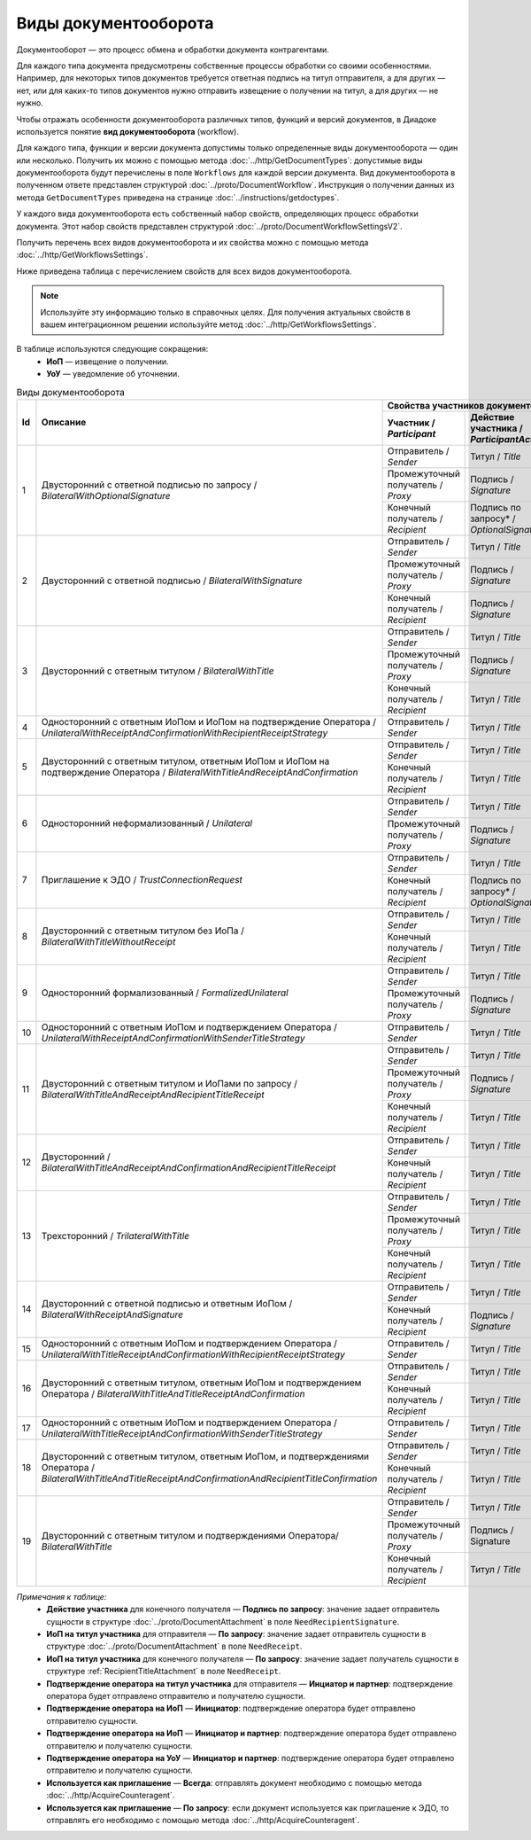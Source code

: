 ﻿Виды документооборота
=====================

Документооборот — это процесс обмена и обработки документа контрагентами.

Для каждого типа документа предусмотрены собственные процессы обработки со своими особенностями. Например, для некоторых типов документов требуется ответная подпись на титул отправителя, а для других — нет, или для каких-то типов документов нужно отправить извещение о получении на титул, а для других — не нужно.

Чтобы отражать особенности документооборота различных типов, функций и версий документов, в Диадоке используется понятие **вид документооборота** (workflow).

Для каждого типа, функции и версии документа допустимы только определенные виды документооборота — один или несколько. Получить их можно с помощью метода :doc:`../http/GetDocumentTypes`: допустимые виды документооборота будут перечислены в поле ``Workflows`` для каждой версии документа. Вид документооборота в полученном ответе представлен структурой :doc:`../proto/DocumentWorkflow`. Инструкция о получении данных из метода ``GetDocumentTypes`` приведена на странице :doc:`../instructions/getdoctypes`.

У каждого вида документооборота есть собственный набор свойств, определяющих процесс обработки документа. Этот набор свойств представлен структурой :doc:`../proto/DocumentWorkflowSettingsV2`.

Получить перечень всех видов документооборота и их свойства можно с помощью метода :doc:`../http/GetWorkflowsSettings`.

Ниже приведена таблица с перечислением свойств для всех видов документооборота. 

.. note::
	Используйте эту информацию только в справочных целях. Для получения актуальных свойств в вашем интеграционном решении используйте метод :doc:`../http/GetWorkflowsSettings`.

В таблице используются следующие сокращения:
 - **ИоП** — извещение о получении.
 - **УоУ** — уведомление об уточнении.

.. table:: Виды документооборота
	
	+----+---------------------------------------------------------------------------------+--------------------------------------------------------------------------------------+---------------------------------------+----------------------------------------------+---------------------------------------+------------------------------------+--------------------------------------+----------------------+
	| Id | Описание                                                                        | Свойства участников документооборота / *Participants*                                | ИоП на подтверждение оператора /      | ИоП на подтверждение оператора на ИоП /      | Подтверждение оператора на ИоП /      | Ответное действие на УоУ /         | Подтверждение оператора из роуминга  | Используется как     |
	|    |                                                                                 +--------------------------+----------------------------+------------------------------+ *OperatorConfirmationReceiptBehavior* | *ReceiptOperatorConfirmationReceiptBehavior* | *ReceiptOperatorConfirmationBehavior* | *AmendmentRequestResponseBehavior* | на ИоП /                             | приглашение /        |
	|    |                                                                                 | Участник /               | Действие участника /       | ИоП на титул участника /     |                                       |                                              |                                       |                                    | *ReceiptRoamingConfirmationBehavior* | *InvitationBehavior* |
	|    |                                                                                 | *Participant*            | *ParticipantAction*        | *TitleReceiptBehavior*       |                                       |                                              |                                       |                                    |                                      |                      |
	|    |                                                                                 |                          |                            |                              |                                       |                                              |                                       |                                    |                                      |                      |
	+====+=================================================================================+==========================+============================+==============================+=======================================+==============================================+=======================================+====================================+======================================+======================+
	| 1  | Двусторонний с ответной подписью по запросу /                                   | Отправитель / *Sender*   | Титул / *Title*            | По запросу* / *DefineByUser* | Не требуется / *Never*                | Не требуется / *Never*                       | Не требуется / *Never*                | Подтверждение оператора или ИоП /  | Не требуется / *Never*               | Нет / *Never*        |
	|    | *BilateralWithOptionalSignature*                                                +--------------------------+----------------------------+------------------------------+                                       |                                              |                                       | *OperatorConfirmation OR Receipt*  |                                      |                      |
	|    |                                                                                 | Промежуточный получатель | Подпись / *Signature*      | Не требуется / *Never*       |                                       |                                              |                                       |                                    |                                      |                      |
	|    |                                                                                 | / *Proxy*                |                            |                              |                                       |                                              |                                       |                                    |                                      |                      |
	|    |                                                                                 +--------------------------+----------------------------+------------------------------+                                       |                                              |                                       |                                    |                                      |                      |
	|    |                                                                                 | Конечный получатель /    | Подпись по запросу* /      | Не требуется / *Never*       |                                       |                                              |                                       |                                    |                                      |                      |
	|    |                                                                                 | *Recipient*              | *OptionalSignature*        |                              |                                       |                                              |                                       |                                    |                                      |                      |
	+----+---------------------------------------------------------------------------------+--------------------------+----------------------------+------------------------------+---------------------------------------+----------------------------------------------+---------------------------------------+------------------------------------+--------------------------------------+----------------------+
	| 2  | Двусторонний с ответной подписью /                                              | Отправитель / *Sender*   | Титул / *Title*            | По запросу* / *DefineByUser* | Не требуется / *Never*                | Не требуется / *Never*                       | Не требуется / *Never*                | Подтверждение оператора или ИоП /  | Не требуется / *Never*               | Нет / *Never*        |
	|    | *BilateralWithSignature*                                                        +--------------------------+----------------------------+------------------------------+                                       |                                              |                                       | *OperatorConfirmation OR Receipt*  |                                      |                      |
	|    |                                                                                 | Промежуточный получатель | Подпись / *Signature*      | Не требуется / *Never*       |                                       |                                              |                                       |                                    |                                      |                      |
	|    |                                                                                 | / *Proxy*                |                            |                              |                                       |                                              |                                       |                                    |                                      |                      |
	|    |                                                                                 +--------------------------+----------------------------+------------------------------+                                       |                                              |                                       |                                    |                                      |                      |
	|    |                                                                                 | Конечный получатель /    | Подпись / *Signature*      | Не требуется / *Never*       |                                       |                                              |                                       |                                    |                                      |                      |
	|    |                                                                                 | *Recipient*              |                            |                              |                                       |                                              |                                       |                                    |                                      |                      |
	+----+---------------------------------------------------------------------------------+--------------------------+----------------------------+------------------------------+---------------------------------------+----------------------------------------------+---------------------------------------+------------------------------------+--------------------------------------+----------------------+
	| 3  | Двусторонний с ответным титулом /                                               | Отправитель / *Sender*   | Титул / *Title*            | По запросу* / *DefineByUser* | Не требуется / *Never*                | Не требуется / *Never*                       | Не требуется / *Never*                | Подтверждение оператора или ИоП /  | Не требуется / *Never*               | Нет / *Never*        |
	|    | *BilateralWithTitle*                                                            +--------------------------+----------------------------+------------------------------+                                       |                                              |                                       | *OperatorConfirmation OR Receipt*  |                                      |                      |
	|    |                                                                                 | Промежуточный получатель | Подпись / *Signature*      | Не требуется / *Never*       |                                       |                                              |                                       |                                    |                                      |                      |
	|    |                                                                                 | / *Proxy*                |                            |                              |                                       |                                              |                                       |                                    |                                      |                      |
	|    |                                                                                 +--------------------------+----------------------------+------------------------------+                                       |                                              |                                       |                                    |                                      |                      |
	|    |                                                                                 | Конечный получатель /    | Титул / *Title*            | По запросу* / *DefineByUser* |                                       |                                              |                                       |                                    |                                      |                      |
	|    |                                                                                 | *Recipient*              |                            |                              |                                       |                                              |                                       |                                    |                                      |                      |
	+----+---------------------------------------------------------------------------------+--------------------------+----------------------------+------------------------------+---------------------------------------+----------------------------------------------+---------------------------------------+------------------------------------+--------------------------------------+----------------------+
	| 4  | Односторонний с ответным ИоПом и ИоПом                                          | Отправитель / *Sender*   | Титул / *Title*            | Требуется / *Always*         | Требуется / *Always*                  | Требуется / *Always*                         | Инициатор* / *Initiator*              | Подтверждение оператора или ИоП /  | Не требуется / *Never*               | Нет / *Never*        |
	|    | на подтверждение Оператора /                                                    |                          |                            |                              |                                       |                                              |                                       | *OperatorConfirmation OR Receipt*  |                                      |                      |
	|    | *UnilateralWithReceiptAndConfirmationWithRecipientReceiptStrategy*              |                          |                            |                              |                                       |                                              |                                       |                                    |                                      |                      |
	+----+---------------------------------------------------------------------------------+--------------------------+----------------------------+------------------------------+---------------------------------------+----------------------------------------------+---------------------------------------+------------------------------------+--------------------------------------+----------------------+
	| 5  | Двусторонний с ответным титулом, ответным ИоПом и ИоПом                         | Отправитель / *Sender*   | Титул / *Title*            | Требуется / *Always*         | Требуется / *Always*                  | Требуется / *Always*                         | Инициатор* / *Initiator*              | Подтверждение оператора или ИоП /  | Не требуется / *Never*               | Нет / *Never*        |
	|    | на подтверждение Оператора /                                                    |                          |                            |                              |                                       |                                              |                                       | *OperatorConfirmation OR Receipt*  |                                      |                      |
	|    | *BilateralWithTitleAndReceiptAndConfirmation*                                   +--------------------------+----------------------------+------------------------------+                                       |                                              |                                       |                                    |                                      |                      |
	|    |                                                                                 | Конечный получатель /    | Титул / *Title*            | Не требуется / *Never*       |                                       |                                              |                                       |                                    |                                      |                      |
	|    |                                                                                 | *Recipient*              |                            |                              |                                       |                                              |                                       |                                    |                                      |                      |
	+----+---------------------------------------------------------------------------------+--------------------------+----------------------------+------------------------------+---------------------------------------+----------------------------------------------+---------------------------------------+------------------------------------+--------------------------------------+----------------------+
	| 6  | Односторонний неформализованный / *Unilateral*                                  | Отправитель / *Sender*   | Титул / *Title*            | По запросу* / *DefineByUser* | Не требуется / *Never*                | Не требуется / *Never*                       | Не требуется / *Never*                | Подтверждение оператора или ИоП /  | Не требуется / *Never*               | Нет / *Never*        |
	|    |                                                                                 +--------------------------+----------------------------+------------------------------+                                       |                                              |                                       | *OperatorConfirmation OR Receipt*  |                                      |                      |
	|    |                                                                                 | Промежуточный получатель | Подпись / *Signature*      | Не требуется / *Never*       |                                       |                                              |                                       |                                    |                                      |                      |
	|    |                                                                                 | / *Proxy*                |                            |                              |                                       |                                              |                                       |                                    |                                      |                      |
	+----+---------------------------------------------------------------------------------+--------------------------+----------------------------+------------------------------+---------------------------------------+----------------------------------------------+---------------------------------------+------------------------------------+--------------------------------------+----------------------+
	| 7  | Приглашение к ЭДО / *TrustConnectionRequest*                                    | Отправитель / *Sender*   | Титул / *Title*            | По запросу* / *DefineByUser* | Не требуется / *Never*                | Не требуется / *Never*                       | Не требуется / *Never*                | Нет / *None*                       | Не требуется / *Never*               | Всегда* / *Always*   |
	|    |                                                                                 +--------------------------+----------------------------+------------------------------+                                       |                                              |                                       |                                    |                                      |                      |
	|    |                                                                                 | Конечный получатель /    | Подпись по запросу* /      | Не требуется / *Never*       |                                       |                                              |                                       |                                    |                                      |                      |
	|    |                                                                                 | *Recipient*              | *OptionalSignature*        |                              |                                       |                                              |                                       |                                    |                                      |                      |
	+----+---------------------------------------------------------------------------------+--------------------------+----------------------------+------------------------------+---------------------------------------+----------------------------------------------+---------------------------------------+------------------------------------+--------------------------------------+----------------------+
	| 8  | Двусторонний с ответным титулом без ИоПа /                                      | Отправитель / *Sender*   | Титул / *Title*            | Не требуется / *Never*       | Не требуется / *Never*                | Не требуется / *Never*                       | Не требуется / *Never*                | Подтверждение оператора или ИоП /  | Не требуется / *Never*               | По запросу* /        |
	|    | *BilateralWithTitleWithoutReceipt*                                              +--------------------------+----------------------------+------------------------------+                                       |                                              |                                       | *OperatorConfirmation OR Receipt*  |                                      | *DefineByUser*       |
	|    |                                                                                 | Конечный получатель /    | Титул / *Title*            | Не требуется / *Never*       |                                       |                                              |                                       |                                    |                                      |                      |
	|    |                                                                                 | *Recipient*              |                            |                              |                                       |                                              |                                       |                                    |                                      |                      |
	+----+---------------------------------------------------------------------------------+--------------------------+----------------------------+------------------------------+---------------------------------------+----------------------------------------------+---------------------------------------+------------------------------------+--------------------------------------+----------------------+
	| 9  | Односторонний формализованный / *FormalizedUnilateral*                          | Отправитель / *Sender*   | Титул / *Title*            | По запросу* / *DefineByUser* | Не требуется / *Never*                | Не требуется / *Never*                       | Не требуется / *Never*                | Подтверждение оператора или ИоП /  | Не требуется / *Never*               | Нет / *Never*        |
	|    |                                                                                 +--------------------------+----------------------------+------------------------------+                                       |                                              |                                       | *OperatorConfirmation OR Receipt*  |                                      |                      |
	|    |                                                                                 | Промежуточный получатель | Подпись / *Signature*      | Не требуется / *Never*       |                                       |                                              |                                       |                                    |                                      |                      |
	|    |                                                                                 | / *Proxy*                |                            |                              |                                       |                                              |                                       |                                    |                                      |                      |
	+----+---------------------------------------------------------------------------------+--------------------------+----------------------------+------------------------------+---------------------------------------+----------------------------------------------+---------------------------------------+------------------------------------+--------------------------------------+----------------------+
	| 10 | Односторонний с ответным ИоПом и подтверждением Оператора /                     | Отправитель / *Sender*   | Титул / *Title*            | Требуется / *Always*         | Требуется / *Always*                  | Требуется / *Always*                         | Инициатор* / *Initiator*              | Подтверждение оператора или ИоП /  | Не требуется / *Never*               | Нет / *Never*        |
	|    | *UnilateralWithReceiptAndConfirmationWithSenderTitleStrategy*                   |                          |                            |                              |                                       |                                              |                                       | *OperatorConfirmation OR Receipt*  |                                      |                      |
	+----+---------------------------------------------------------------------------------+--------------------------+----------------------------+------------------------------+---------------------------------------+----------------------------------------------+---------------------------------------+------------------------------------+--------------------------------------+----------------------+
	| 11 | Двусторонний с ответным титулом и ИоПами по запросу /                           | Отправитель / *Sender*   | Титул / *Title*            | По запросу* / *DefineByUser* | Не требуется / *Never*                | Не требуется / *Never*                       | Не требуется / *Never*                | Подтверждение оператора или ИоП /  | Не требуется / *Never*               | Нет / *Never*        |
	|    | *BilateralWithTitleAndReceiptAndRecipientTitleReceipt*                          +--------------------------+----------------------------+------------------------------+                                       |                                              |                                       | *OperatorConfirmation OR Receipt*  |                                      |                      |
	|    |                                                                                 | Промежуточный получатель | Подпись / *Signature*      | Не требуется / *Never*       |                                       |                                              |                                       |                                    |                                      |                      |
	|    |                                                                                 | / *Proxy*                |                            |                              |                                       |                                              |                                       |                                    |                                      |                      |
	|    |                                                                                 +--------------------------+----------------------------+------------------------------+                                       |                                              |                                       |                                    |                                      |                      |
	|    |                                                                                 | Конечный получатель /    | Титул / *Title*            | По запросу* / *DefineByUser* |                                       |                                              |                                       |                                    |                                      |                      |
	|    |                                                                                 | *Recipient*              |                            |                              |                                       |                                              |                                       |                                    |                                      |                      |
	+----+---------------------------------------------------------------------------------+--------------------------+----------------------------+------------------------------+---------------------------------------+----------------------------------------------+---------------------------------------+------------------------------------+--------------------------------------+----------------------+
	| 12 | Двусторонний /                                                                  | Отправитель / *Sender*   | Титул / *Title*            | Требуется / *Always*         | Требуется / *Always*                  | Требуется / *Always*                         | Инициатор* / *Initiator*              | Подтверждение оператора или ИоП /  | Не требуется / *Never*               | Нет / *Never*        |
	|    | *BilateralWithTitleAndReceiptAndConfirmationAndRecipientTitleReceipt*           |                          |                            |                              |                                       |                                              |                                       | *OperatorConfirmation OR Receipt*  |                                      |                      |
	|    |                                                                                 +--------------------------+----------------------------+------------------------------+                                       |                                              |                                       |                                    |                                      |                      |
	|    |                                                                                 | Конечный получатель /    | Титул / *Title*            | Не требуется / *Never*       |                                       |                                              |                                       |                                    |                                      |                      |
	|    |                                                                                 | *Recipient*              |                            |                              |                                       |                                              |                                       |                                    |                                      |                      |
	+----+---------------------------------------------------------------------------------+--------------------------+----------------------------+------------------------------+---------------------------------------+----------------------------------------------+---------------------------------------+------------------------------------+--------------------------------------+----------------------+
	| 13 | Трехсторонний / *TrilateralWithTitle*                                           | Отправитель / *Sender*   | Титул / *Title*            | По запросу* / *DefineByUser* | Не требуется / *Never*                | Не требуется / *Never*                       | Не требуется / *Never*                | Подтверждение оператора или ИоП /  | Не требуется / *Never*               | Нет / *Never*        |
	|    |                                                                                 +--------------------------+----------------------------+------------------------------+                                       |                                              |                                       | *OperatorConfirmation OR Receipt*  |                                      |                      |
	|    |                                                                                 | Промежуточный получатель | Титул / *Title*            | Не требуется / *Never*       |                                       |                                              |                                       |                                    |                                      |                      |
	|    |                                                                                 | / *Proxy*                |                            |                              |                                       |                                              |                                       |                                    |                                      |                      |
	|    |                                                                                 +--------------------------+----------------------------+------------------------------+                                       |                                              |                                       |                                    |                                      |                      |
	|    |                                                                                 | Конечный получатель /    | Титул / *Title*            | Не требуется / *Never*       |                                       |                                              |                                       |                                    |                                      |                      |
	|    |                                                                                 | *Recipient*              |                            |                              |                                       |                                              |                                       |                                    |                                      |                      |
	+----+---------------------------------------------------------------------------------+--------------------------+----------------------------+------------------------------+---------------------------------------+----------------------------------------------+---------------------------------------+------------------------------------+--------------------------------------+----------------------+
	| 14 | Двусторонний с ответной подписью и ответным ИоПом /                             | Отправитель / *Sender*   | Титул / *Title*            | Требуется / *Always*         | Не требуется / *Never*                | Не требуется / *Never*                       | Не требуется / *Never*                | ИоП / *Receipt*                    | Не требуется / *Never*               | Нет / *Never*        |
	|    | *BilateralWithReceiptAndSignature*                                              +--------------------------+----------------------------+------------------------------+                                       |                                              |                                       |                                    |                                      |                      |
	|    |                                                                                 | Конечный получатель /    | Подпись / *Signature*      | Не требуется / *Never*       |                                       |                                              |                                       |                                    |                                      |                      |
	|    |                                                                                 | *Recipient*              |                            |                              |                                       |                                              |                                       |                                    |                                      |                      |
	+----+---------------------------------------------------------------------------------+--------------------------+----------------------------+------------------------------+---------------------------------------+----------------------------------------------+---------------------------------------+------------------------------------+--------------------------------------+----------------------+
	| 15 | Односторонний с ответным ИоПом и подтверждением Оператора /                     | Отправитель / *Sender*   | Титул / *Title*            | Требуется / *Always*         | Не требуется / *Never*                | Не требуется / *Never*                       | Инциатор и партнер* /                 | Подтверждение оператора /          | Требуется / *Always*                 | Нет / *Never*        |
	|    | *UnilateralWithTitleReceiptAndConfirmationWithRecipientReceiptStrategy*         |                          |                            |                              |                                       |                                              | *InitiatorCounterpart*                | *OperatorConfirmation*             |                                      |                      |
	+----+---------------------------------------------------------------------------------+--------------------------+----------------------------+------------------------------+---------------------------------------+----------------------------------------------+---------------------------------------+------------------------------------+--------------------------------------+----------------------+
	| 16 | Двусторонний с ответным титулом, ответным ИоПом                                 | Отправитель / *Sender*   | Титул / *Title*            | Требуется / *Always*         | Не требуется / *Never*                | Не требуется / *Never*                       | Инциатор и партнер* /                 | Подтверждение оператора /          | Требуется / *Always*                 | Нет / *Never*        |
	|    | и подтверждением Оператора /                                                    |                          |                            |                              |                                       |                                              | *InitiatorCounterpart*                | *OperatorConfirmation*             |                                      |                      |
	|    | *BilateralWithTitleAndTitleReceiptAndConfirmation*                              +--------------------------+----------------------------+------------------------------+                                       |                                              |                                       |                                    |                                      |                      |
	|    |                                                                                 | Конечный получатель /    | Титул / *Title*            | По запросу* / *DefineByUser* |                                       |                                              |                                       |                                    |                                      |                      |
	|    |                                                                                 | *Recipient*              |                            |                              |                                       |                                              |                                       |                                    |                                      |                      |
	+----+---------------------------------------------------------------------------------+--------------------------+----------------------------+------------------------------+---------------------------------------+----------------------------------------------+---------------------------------------+------------------------------------+--------------------------------------+----------------------+
	| 17 | Односторонний с ответным ИоПом и подтверждением Оператора /                     | Отправитель / *Sender*   | Титул / *Title*            | Требуется / *Always*         | Не требуется / *Never*                | Не требуется / *Never*                       | Инциатор и партнер* /                 | Подтверждение оператора /          | Требуется / *Always*                 | Нет / *Never*        |
	|    | *UnilateralWithTitleReceiptAndConfirmationWithSenderTitleStrategy*              |                          |                            |                              |                                       |                                              | *InitiatorCounterpart*                | *OperatorConfirmation*             |                                      |                      |
	+----+---------------------------------------------------------------------------------+--------------------------+----------------------------+------------------------------+---------------------------------------+----------------------------------------------+---------------------------------------+------------------------------------+--------------------------------------+----------------------+
	| 18 | Двусторонний с ответным титулом, ответным ИоПом,                                | Отправитель / *Sender*   | Титул / *Title*            |  Требуется / *Always*        | Не требуется / *Never*                | Не требуется / *Never*                       | Инициатор и партнер* /                | Подтверждение оператора /          | Требуется / *Always*                 | Нет / *Never*        |
	|    | и подтверждениями Оператора /                                                   |                          |                            |                              |                                       |                                              | *InitiatorCounterpart*                | *OperatorConfirmation*             |                                      |                      |
	|    | *BilateralWithTitleAndTitleReceiptAndConfirmationAndRecipientTitleConfirmation* +--------------------------+----------------------------+------------------------------+                                       |                                              |                                       |                                    |                                      |                      |
	|    |                                                                                 | Конечный получатель /    | Титул / *Title*            | По запросу* / *DefineByUser* |                                       |                                              |                                       |                                    |                                      |                      |
	|    |                                                                                 | *Recipient*              |                            |                              |                                       |                                              |                                       |                                    |                                      |                      |
	+----+---------------------------------------------------------------------------------+--------------------------+----------------------------+------------------------------+---------------------------------------+----------------------------------------------+---------------------------------------+------------------------------------+--------------------------------------+----------------------+
	| 19 | Двусторонний с ответным титулом и подтверждениями Оператора/                    | Отправитель / *Sender*   | Титул / *Title*            | По запросу* / *DefineByUser* | Не требуется / *Never*                | Не требуется / *Never*                       | Не требуется / *Never*                | Подтверждение оператора или ИоП /  | Не требуется / *Never*               | Нет / *Never*        |
	|    | *BilateralWithTitle*                                                            |                          |                            |                              |                                       |                                              |                                       | *OperatorConfirmation OR Receipt*  |                                      |                      |
	|    |                                                                                 +--------------------------+----------------------------+------------------------------+                                       |                                              |                                       |                                    |                                      |                      |
	|    |                                                                                 | Промежуточный получатель | Подпись / Signature        | Не требуется / *Never*       |                                       |                                              |                                       |                                    |                                      |                      |
	|    |                                                                                 | / *Proxy*                |                            |                              |                                       |                                              |                                       |                                    |                                      |                      |
	|    |                                                                                 +--------------------------+----------------------------+------------------------------+                                       |                                              |                                       |                                    |                                      |                      |
	|    |                                                                                 | Конечный получатель /    | Титул / *Title*            | По запросу* / *DefineByUser* |                                       |                                              |                                       |                                    |                                      |                      |
	|    |                                                                                 | *Recipient*              |                            |                              |                                       |                                              |                                       |                                    |                                      |                      |
	+----+---------------------------------------------------------------------------------+--------------------------+----------------------------+------------------------------+---------------------------------------+----------------------------------------------+---------------------------------------+------------------------------------+--------------------------------------+----------------------+

*Примечания к таблице:*
 - **Действие участника** для конечного получателя — **Подпись по запросу**: значение задает отправитель сущности в структуре :doc:`../proto/DocumentAttachment` в поле ``NeedRecipientSignature``.
 - **ИоП на титул участника** для отправителя — **По запросу**: значение задает отправитель сущности в структуре :doc:`../proto/DocumentAttachment` в поле ``NeedReceipt``.
 - **ИоП на титул участника** для конечного получателя — **По запросу**: значение задает получатель сущности в структуре :ref:`RecipientTitleAttachment` в поле ``NeedReceipt``.
 - **Подтверждение оператора на титул участника** для отправителя — **Инциатор и партнер**: подтверждение оператора будет отправлено отправителю и получателю сущности.
 - **Подтверждение оператора на ИоП** — **Инициатор**: подтверждение оператора будет отправлено отправителю сущности.
 - **Подтверждение оператора на ИоП** — **Инициатор и партнер**: подтверждение оператора будет отправлено отправителю и получателю сущности.
 - **Подтверждение оператора на УоУ** — **Инициатор и партнер**: подтверждение оператора будет отправлено отправителю и получателю сущности.
 - **Используется как приглашение** — **Всегда**: отправлять документ необходимо с помощью метода :doc:`../http/AcquireCounteragent`.
 - **Используется как приглашение** — **По запросу**: если документ используется как приглашение к ЭДО, то отправлять его необходимо с помощью метода :doc:`../http/AcquireCounteragent`.
